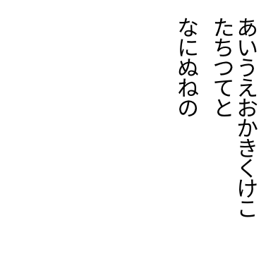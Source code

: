 #set page(
  width:5cm,
  height:5cm,
  margin:10pt,
)
#let tracking=0.2em
#let fli=1em
#let leading=1.1em
#let spacing=1.65em
#set place(right+top)
#state("pos").update((x:0pt,y:0pt))
#show regex("[\w]"):it=>context{
  let temp=measure(it)
  let pos=state("pos").get()
  place(it,dx:pos.x,dy:pos.y)
  state("pos").update(dic=>{(x:dic.x,y:dic.y+temp.height+tracking)})
}
#show linebreak:it=>context {
  state("pos").update(dic=>(
    x:dic.x - leading,
    y:0pt)
  )
}

#show parbreak:it=>context{
  state("pos").update(dic=>(
    x:dic.x - spacing,
    y:0pt)
  )
}
あいうえおかきくけこ\
たちつてと

なにぬねの